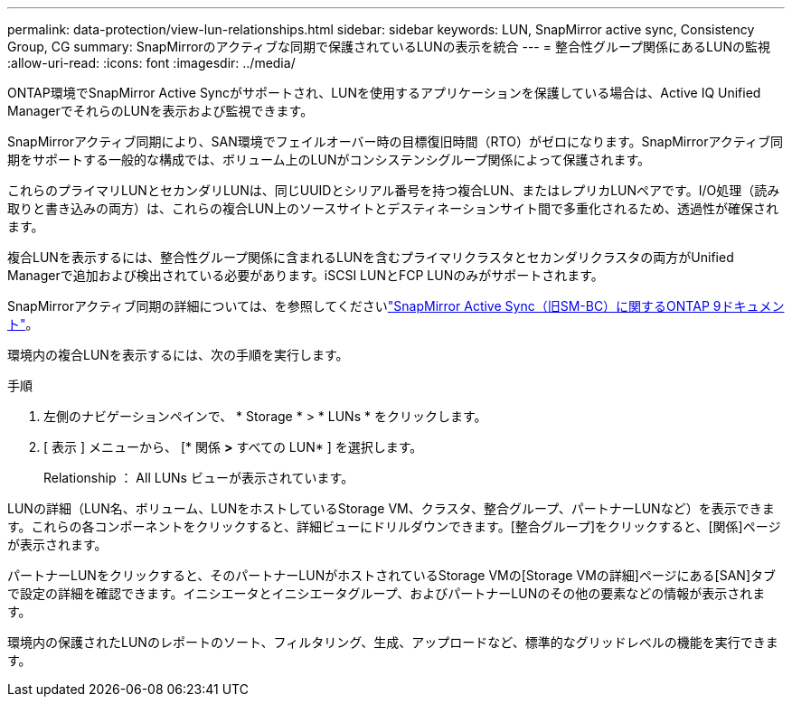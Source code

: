 ---
permalink: data-protection/view-lun-relationships.html 
sidebar: sidebar 
keywords: LUN, SnapMirror active sync, Consistency Group, CG 
summary: SnapMirrorのアクティブな同期で保護されているLUNの表示を統合 
---
= 整合性グループ関係にあるLUNの監視
:allow-uri-read: 
:icons: font
:imagesdir: ../media/


[role="lead"]
ONTAP環境でSnapMirror Active Syncがサポートされ、LUNを使用するアプリケーションを保護している場合は、Active IQ Unified ManagerでそれらのLUNを表示および監視できます。

SnapMirrorアクティブ同期により、SAN環境でフェイルオーバー時の目標復旧時間（RTO）がゼロになります。SnapMirrorアクティブ同期をサポートする一般的な構成では、ボリューム上のLUNがコンシステンシグループ関係によって保護されます。

これらのプライマリLUNとセカンダリLUNは、同じUUIDとシリアル番号を持つ複合LUN、またはレプリカLUNペアです。I/O処理（読み取りと書き込みの両方）は、これらの複合LUN上のソースサイトとデスティネーションサイト間で多重化されるため、透過性が確保されます。

複合LUNを表示するには、整合性グループ関係に含まれるLUNを含むプライマリクラスタとセカンダリクラスタの両方がUnified Managerで追加および検出されている必要があります。iSCSI LUNとFCP LUNのみがサポートされます。

SnapMirrorアクティブ同期の詳細については、を参照してくださいlink:https://docs.netapp.com/us-en/ontap/smbc/index.html["SnapMirror Active Sync（旧SM-BC）に関するONTAP 9ドキュメント"]。

環境内の複合LUNを表示するには、次の手順を実行します。

.手順
. 左側のナビゲーションペインで、 * Storage * > * LUNs * をクリックします。
. [ 表示 ] メニューから、 [* 関係 *>* すべての LUN* ] を選択します。
+
Relationship ： All LUNs ビューが表示されています。



LUNの詳細（LUN名、ボリューム、LUNをホストしているStorage VM、クラスタ、整合グループ、パートナーLUNなど）を表示できます。これらの各コンポーネントをクリックすると、詳細ビューにドリルダウンできます。[整合グループ]をクリックすると、[関係]ページが表示されます。

パートナーLUNをクリックすると、そのパートナーLUNがホストされているStorage VMの[Storage VMの詳細]ページにある[SAN]タブで設定の詳細を確認できます。イニシエータとイニシエータグループ、およびパートナーLUNのその他の要素などの情報が表示されます。

環境内の保護されたLUNのレポートのソート、フィルタリング、生成、アップロードなど、標準的なグリッドレベルの機能を実行できます。
